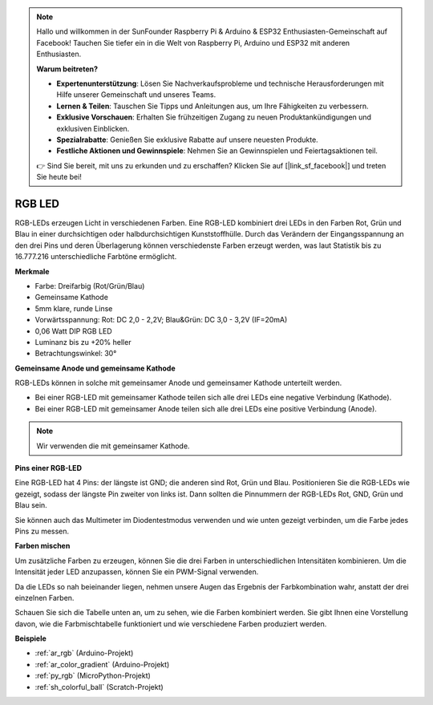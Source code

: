 .. note::

    Hallo und willkommen in der SunFounder Raspberry Pi & Arduino & ESP32 Enthusiasten-Gemeinschaft auf Facebook! Tauchen Sie tiefer ein in die Welt von Raspberry Pi, Arduino und ESP32 mit anderen Enthusiasten.

    **Warum beitreten?**

    - **Expertenunterstützung**: Lösen Sie Nachverkaufsprobleme und technische Herausforderungen mit Hilfe unserer Gemeinschaft und unseres Teams.
    - **Lernen & Teilen**: Tauschen Sie Tipps und Anleitungen aus, um Ihre Fähigkeiten zu verbessern.
    - **Exklusive Vorschauen**: Erhalten Sie frühzeitigen Zugang zu neuen Produktankündigungen und exklusiven Einblicken.
    - **Spezialrabatte**: Genießen Sie exklusive Rabatte auf unsere neuesten Produkte.
    - **Festliche Aktionen und Gewinnspiele**: Nehmen Sie an Gewinnspielen und Feiertagsaktionen teil.

    👉 Sind Sie bereit, mit uns zu erkunden und zu erschaffen? Klicken Sie auf [|link_sf_facebook|] und treten Sie heute bei!

.. _cpn_rgb:

RGB LED
=================

.. image:: img/rgb_led.png
    :width: 200
    :align: center

RGB-LEDs erzeugen Licht in verschiedenen Farben. Eine RGB-LED kombiniert drei LEDs in den Farben Rot, Grün und Blau in einer durchsichtigen oder halbdurchsichtigen Kunststoffhülle. Durch das Verändern der Eingangsspannung an den drei Pins und deren Überlagerung können verschiedenste Farben erzeugt werden, was laut Statistik bis zu 16.777.216 unterschiedliche Farbtöne ermöglicht.

**Merkmale**

* Farbe: Dreifarbig (Rot/Grün/Blau)
* Gemeinsame Kathode
* 5mm klare, runde Linse
* Vorwärtsspannung: Rot: DC 2,0 - 2,2V; Blau&Grün: DC 3,0 - 3,2V (IF=20mA)
* 0,06 Watt DIP RGB LED
* Luminanz bis zu +20% heller
* Betrachtungswinkel: 30°

**Gemeinsame Anode und gemeinsame Kathode**

RGB-LEDs können in solche mit gemeinsamer Anode und gemeinsamer Kathode unterteilt werden.

* Bei einer RGB-LED mit gemeinsamer Kathode teilen sich alle drei LEDs eine negative Verbindung (Kathode).
* Bei einer RGB-LED mit gemeinsamer Anode teilen sich alle drei LEDs eine positive Verbindung (Anode).

.. image:: img/rgb_cc_ca.jpg

.. note::
    Wir verwenden die mit gemeinsamer Kathode.

**Pins einer RGB-LED**

Eine RGB-LED hat 4 Pins: der längste ist GND; die anderen sind Rot, Grün und Blau. Positionieren Sie die RGB-LEDs wie gezeigt, sodass der längste Pin zweiter von links ist. Dann sollten die Pinnummern der RGB-LEDs Rot, GND, Grün und Blau sein.

.. image:: img/rgb_pin.jpg
    :width: 200

Sie können auch das Multimeter im Diodentestmodus verwenden und wie unten gezeigt verbinden, um die Farbe jedes Pins zu messen.

.. image:: img/rgb_test.png

**Farben mischen**

Um zusätzliche Farben zu erzeugen, können Sie die drei Farben in unterschiedlichen Intensitäten kombinieren. Um die Intensität jeder LED anzupassen, können Sie ein PWM-Signal verwenden.

Da die LEDs so nah beieinander liegen, nehmen unsere Augen das Ergebnis der Farbkombination wahr, anstatt der drei einzelnen Farben.

Schauen Sie sich die Tabelle unten an, um zu sehen, wie die Farben kombiniert werden. Sie gibt Ihnen eine Vorstellung davon, wie die Farbmischtabelle funktioniert und wie verschiedene Farben produziert werden.

.. image:: img/rgb_mix.png

**Beispiele**

* :ref:`ar_rgb` (Arduino-Projekt)
* :ref:`ar_color_gradient` (Arduino-Projekt)
* :ref:`py_rgb` (MicroPython-Projekt)
* :ref:`sh_colorful_ball` (Scratch-Projekt)

